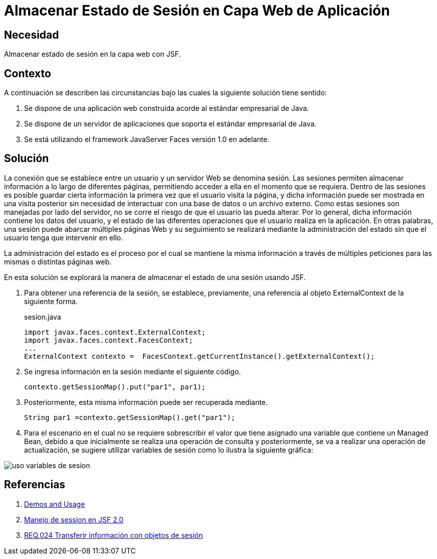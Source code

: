 :slug: products/defends/java/almacenar-estado-sesion-jsf/
:category: java
:description: Nuestros ethical hackers explican como evitar vulnerabilidades de seguridad mediante la programacion segura en Java al almacenar el estado de sesión utilizando Javaserver Faces. Las sesiones son frecuentemente utilizadas debido permiten guardar información accesible en diferentes páginas web.
:keywords: Java, Seguridad, Estado , Sesión, Estándar empresarial, Javaserver Faces.
:defends: yes

= Almacenar Estado de Sesión en Capa Web de Aplicación

== Necesidad

Almacenar estado de sesión en la capa web con +JSF+.

== Contexto

A continuación se describen las circunstancias
bajo las cuales la siguiente solución tiene sentido:

. Se dispone de una aplicación web
construida acorde al estándar empresarial de +Java+.
. Se dispone de un servidor de aplicaciones
que soporta el estándar empresarial de +Java+.
. Se está utilizando el +framework+ +JavaServer Faces+
versión +1.0+ en adelante.

== Solución

La conexión que se establece entre un usuario
y un servidor Web se denomina sesión.
Las sesiones permiten almacenar información
a lo largo de diferentes páginas,
permitiendo acceder a ella en el momento que se requiera.
Dentro de las sesiones es posible
guardar cierta información la primera vez que el usuario visita la página,
y dicha información puede ser mostrada en una visita posterior
sin necesidad de interactuar con una base de datos o un archivo externo.
Como estas sesiones son manejadas por lado del servidor,
no se corre el riesgo de que el usuario las pueda alterar.
Por lo general, dicha información contiene los datos del usuario,
y el estado de las diferentes operaciones
que el usuario realiza en la aplicación.
En otras palabras, una sesión puede abarcar múltiples páginas Web
y su seguimiento se realizará mediante la administración del estado
sin que el usuario tenga que intervenir en ello.

La administración del estado es el proceso por el cual
se mantiene la misma información a través de múltiples peticiones
para las mismas o distintas páginas web.

En esta solución se explorará la manera de almacenar
el estado de una sesión usando +JSF+.

. Para obtener una referencia de la sesión,
se establece, previamente, una referencia al objeto
+ExternalContext+ de la siguiente forma.
+
.sesion.java
[source, java, linenums]
----
import javax.faces.context.ExternalContext;
import javax.faces.context.FacesContext;
...
ExternalContext contexto =  FacesContext.getCurrentInstance().getExternalContext();
----

. Se ingresa información en la sesión mediante el siguiente código.
+
[source, java, linenums]
----
contexto.getSessionMap().put("par1", par1);
----

. Posteriormente, esta misma información puede ser recuperada mediante.
+
[source, java, linenums]
----
String par1 =contexto.getSessionMap().get("par1");
----

. Para el escenario en el cual no se requiere sobrescribir el valor
que tiene asignado una variable que contiene un +Managed Bean+,
debido a que inicialmente se realiza una operación de consulta
y posteriormente, se va a realizar una operación de actualización,
se sugiere utilizar variables de sesión
como lo ilustra la siguiente gráfica:

image::sesion.png[uso variables de sesion]

== Referencias

. [[r1]] link:http://www.javadocexamples.com/javax/faces/context/ExternalContext/getSessionMap().html[Demos and Usage]
. [[r2]] link:http://www.javamexico.org/foros/comunidad/manejo_de_session_en_jsf_20[Manejo de session en JSF 2.0]
. [[r3]] link:../../../products/rules/list/024/[REQ.024 Transferir información con objetos de sesión]
